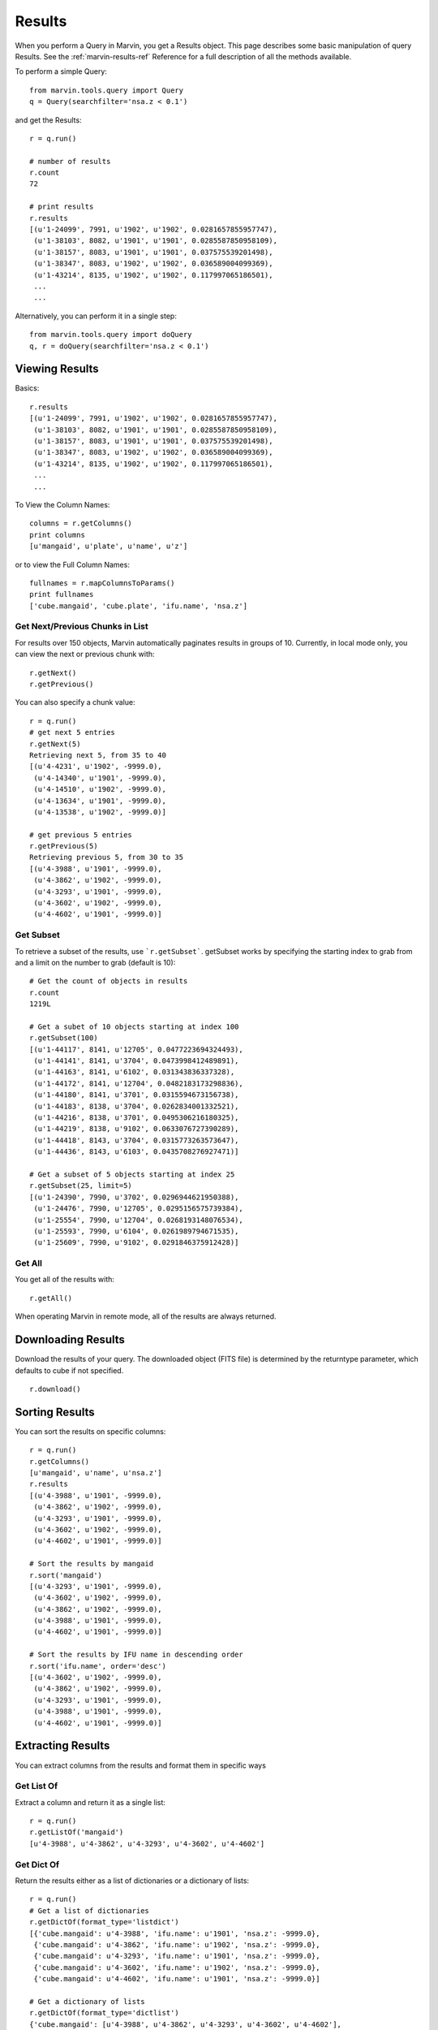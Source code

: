 
.. _marvin-results:

Results
=======

When you perform a Query in Marvin, you get a Results object.  This page describes some basic manipulation of query Results.  See the :ref:`marvin-results-ref` Reference for a full description of all the methods available.

To perform a simple Query::

    from marvin.tools.query import Query
    q = Query(searchfilter='nsa.z < 0.1')

and get the Results::

    r = q.run()

    # number of results
    r.count
    72

    # print results
    r.results
    [(u'1-24099', 7991, u'1902', u'1902', 0.0281657855957747),
     (u'1-38103', 8082, u'1901', u'1901', 0.0285587850958109),
     (u'1-38157', 8083, u'1901', u'1901', 0.037575539201498),
     (u'1-38347', 8083, u'1902', u'1902', 0.036589004099369),
     (u'1-43214', 8135, u'1902', u'1902', 0.117997065186501),
     ...
     ...

.. _marvin-results-singlestep

Alternatively, you can perform it in a single step::

    from marvin.tools.query import doQuery
    q, r = doQuery(searchfilter='nsa.z < 0.1')


Viewing Results
---------------
Basics::

    r.results
    [(u'1-24099', 7991, u'1902', u'1902', 0.0281657855957747),
     (u'1-38103', 8082, u'1901', u'1901', 0.0285587850958109),
     (u'1-38157', 8083, u'1901', u'1901', 0.037575539201498),
     (u'1-38347', 8083, u'1902', u'1902', 0.036589004099369),
     (u'1-43214', 8135, u'1902', u'1902', 0.117997065186501),
     ...
     ...

To View the Column Names::

    columns = r.getColumns()
    print columns
    [u'mangaid', u'plate', u'name', u'z']

or to view the Full Column Names::

    fullnames = r.mapColumnsToParams()
    print fullnames
    ['cube.mangaid', 'cube.plate', 'ifu.name', 'nsa.z']

Get Next/Previous Chunks in List
^^^^^^^^^^^^^^^^^^^^^^^^^^^^
For results over 150 objects, Marvin automatically paginates results in groups of 10. Currently, in local mode only, you can view the next or previous chunk with::

    r.getNext()
    r.getPrevious()

You can also specify a chunk value::

    r = q.run()
    # get next 5 entries
    r.getNext(5)
    Retrieving next 5, from 35 to 40
    [(u'4-4231', u'1902', -9999.0),
     (u'4-14340', u'1901', -9999.0),
     (u'4-14510', u'1902', -9999.0),
     (u'4-13634', u'1901', -9999.0),
     (u'4-13538', u'1902', -9999.0)]

    # get previous 5 entries
    r.getPrevious(5)
    Retrieving previous 5, from 30 to 35
    [(u'4-3988', u'1901', -9999.0),
     (u'4-3862', u'1902', -9999.0),
     (u'4-3293', u'1901', -9999.0),
     (u'4-3602', u'1902', -9999.0),
     (u'4-4602', u'1901', -9999.0)]

Get Subset
^^^^^^^^^^
To retrieve a subset of the results, use ```r.getSubset```.  getSubset works by specifying the starting index to grab from and a limit
on the number to grab (default is 10)::

    # Get the count of objects in results
    r.count
    1219L

    # Get a subet of 10 objects starting at index 100
    r.getSubset(100)
    [(u'1-44117', 8141, u'12705', 0.0477223694324493),
     (u'1-44141', 8141, u'3704', 0.0473998412489891),
     (u'1-44163', 8141, u'6102', 0.031343836337328),
     (u'1-44172', 8141, u'12704', 0.0482183173298836),
     (u'1-44180', 8141, u'3701', 0.0315594673156738),
     (u'1-44183', 8138, u'3704', 0.0262834001332521),
     (u'1-44216', 8138, u'3701', 0.0495306216180325),
     (u'1-44219', 8138, u'9102', 0.0633076727390289),
     (u'1-44418', 8143, u'3704', 0.0315773263573647),
     (u'1-44436', 8143, u'6103', 0.0435708276927471)]

    # Get a subset of 5 objects starting at index 25
    r.getSubset(25, limit=5)
    [(u'1-24390', 7990, u'3702', 0.0296944621950388),
     (u'1-24476', 7990, u'12705', 0.0295156575739384),
     (u'1-25554', 7990, u'12704', 0.0268193148076534),
     (u'1-25593', 7990, u'6104', 0.0261989794671535),
     (u'1-25609', 7990, u'9102', 0.0291846375912428)]

Get All
^^^^^^^
You get all of the results with::

    r.getAll()

When operating Marvin in remote mode, all of the results are always returned.


.. _marvin-results-downlaod:

Downloading Results
-------------------

Download the results of your query.  The downloaded object (FITS file) is determined by the returntype parameter, which defaults to cube if not specified.

::

    r.download()

.. _marvin-results-sort:

Sorting Results
---------------
You can sort the results on specific columns::

    r = q.run()
    r.getColumns()
    [u'mangaid', u'name', u'nsa.z']
    r.results
    [(u'4-3988', u'1901', -9999.0),
     (u'4-3862', u'1902', -9999.0),
     (u'4-3293', u'1901', -9999.0),
     (u'4-3602', u'1902', -9999.0),
     (u'4-4602', u'1901', -9999.0)]

    # Sort the results by mangaid
    r.sort('mangaid')
    [(u'4-3293', u'1901', -9999.0),
     (u'4-3602', u'1902', -9999.0),
     (u'4-3862', u'1902', -9999.0),
     (u'4-3988', u'1901', -9999.0),
     (u'4-4602', u'1901', -9999.0)]

    # Sort the results by IFU name in descending order
    r.sort('ifu.name', order='desc')
    [(u'4-3602', u'1902', -9999.0),
     (u'4-3862', u'1902', -9999.0),
     (u'4-3293', u'1901', -9999.0),
     (u'4-3988', u'1901', -9999.0),
     (u'4-4602', u'1901', -9999.0)]

.. _marvin-results-extract:

Extracting Results
------------------
You can extract columns from the results and format them in specific ways

Get List Of
^^^^^^^^^^^
Extract a column and return it as a single list::

    r = q.run()
    r.getListOf('mangaid')
    [u'4-3988', u'4-3862', u'4-3293', u'4-3602', u'4-4602']

Get Dict Of
^^^^^^^^^^^
Return the results either as a list of dictionaries or a dictionary of lists::

    r = q.run()
    # Get a list of dictionaries
    r.getDictOf(format_type='listdict')
    [{'cube.mangaid': u'4-3988', 'ifu.name': u'1901', 'nsa.z': -9999.0},
     {'cube.mangaid': u'4-3862', 'ifu.name': u'1902', 'nsa.z': -9999.0},
     {'cube.mangaid': u'4-3293', 'ifu.name': u'1901', 'nsa.z': -9999.0},
     {'cube.mangaid': u'4-3602', 'ifu.name': u'1902', 'nsa.z': -9999.0},
     {'cube.mangaid': u'4-4602', 'ifu.name': u'1901', 'nsa.z': -9999.0}]

    # Get a dictionary of lists
    r.getDictOf(format_type='dictlist')
    {'cube.mangaid': [u'4-3988', u'4-3862', u'4-3293', u'4-3602', u'4-4602'],
     'ifu.name': [u'1901', u'1902', u'1901', u'1902', u'1901'],
     'nsa.z': [-9999.0, -9999.0, -9999.0, -9999.0, -9999.0]}

    # Get a dictionary of only one parameter
    r.getDictOf('mangaid')
    [{'cube.mangaid': u'4-3988'},
     {'cube.mangaid': u'4-3862'},
     {'cube.mangaid': u'4-3293'},
     {'cube.mangaid': u'4-3602'},
     {'cube.mangaid': u'4-4602'}]


.. _marvin-results-convert:

Converting Your Results
-----------------------
You can convert your results to a variety of forms.

To Marvin Tool
^^^^^^^^^^^^^^
You can convert directly to Marvin Tools objects.  Available objects are Cube, Spaxel, RSS, and MAPS.  To successfully convert to
a particular Marvin object, the results must contain the minimum default information needed to uniquely create that object.

For example, a Cube object needs at least a plate-IFU, or manga-id.  A Spaxel needs a plate-IFU or manga-ID, and a X and Y position.

::

    r = q.run()
    r.results
    [NamedTuple(mangaid=u'14-12', name=u'1901', nsa.z=-9999.0),
     NamedTuple(mangaid=u'14-13', name=u'1902', nsa.z=-9999.0),
     NamedTuple(mangaid=u'27-134', name=u'1901', nsa.z=-9999.0),
     NamedTuple(mangaid=u'27-100', name=u'1902', nsa.z=-9999.0),
     NamedTuple(mangaid=u'27-762', name=u'1901', nsa.z=-9999.0)]

    # convert results to Marvin Cube tools
    r.convertToTool('cube')
    r.objects
    [<Marvin Cube (plateifu='7444-1901', mode='remote', data_origin='api')>,
     <Marvin Cube (plateifu='7444-1902', mode='remote', data_origin='api')>,
     <Marvin Cube (plateifu='7995-1901', mode='remote', data_origin='api')>,
     <Marvin Cube (plateifu='7995-1902', mode='remote', data_origin='api')>,
     <Marvin Cube (plateifu='8000-1901', mode='remote', data_origin='api')>]

To Astropy Table
^^^^^^^^^^^^^^^^
::

    r = q.run()
    r.toTable()
    <Table length=5>
    mangaid    name   nsa.z
    unicode6 unicode4   float64
    -------- -------- ------------
      4-3602     1902      -9999.0
      4-3862     1902      -9999.0
      4-3293     1901      -9999.0
      4-3988     1901      -9999.0
      4-4602     1901      -9999.0


To JSON object
^^^^^^^^^^^^^^
::

    r = q.run()
    r.toJson()
    '[["4-3602", "1902", -9999.0], ["4-3862", "1902", -9999.0], ["4-3293", "1901", -9999.0],
      ["4-3988", "1901", -9999.0], ["4-4602", "1901", -9999.0]]'





.
